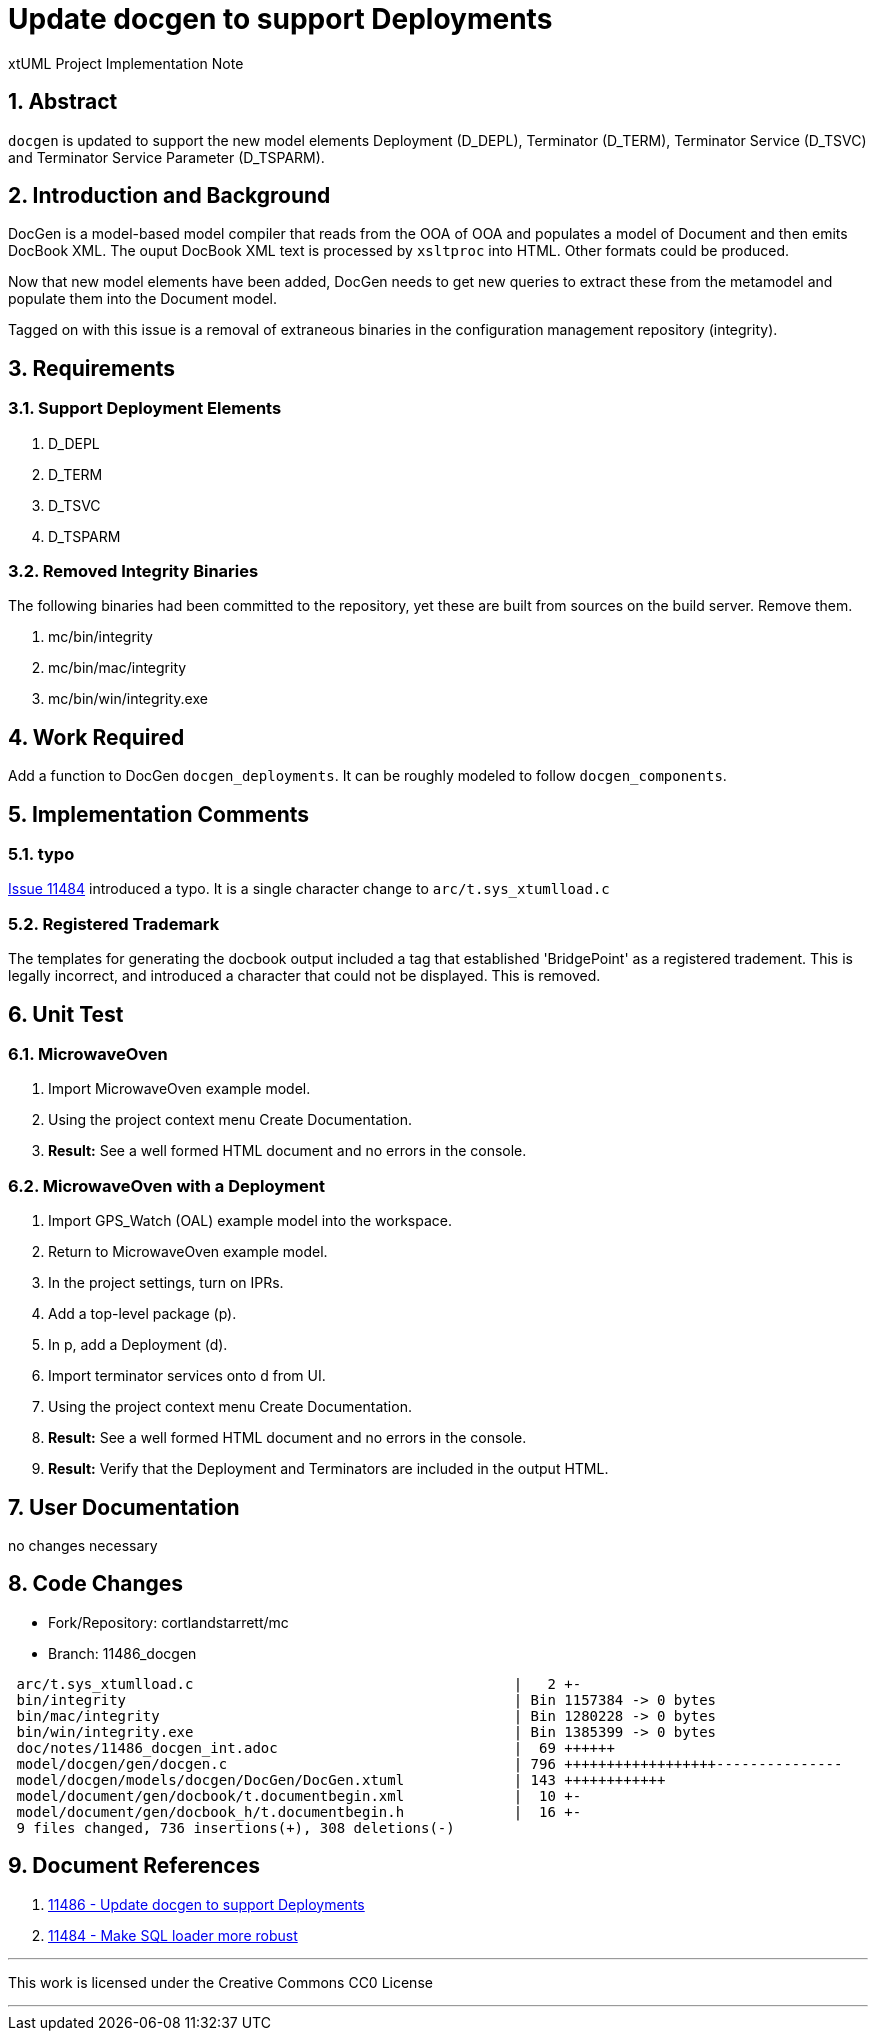 = Update docgen to support Deployments

xtUML Project Implementation Note

:sectnums:

== Abstract

`docgen` is updated to support the new model elements Deployment (D_DEPL),
Terminator (D_TERM), Terminator Service (D_TSVC) and Terminator Service
Parameter (D_TSPARM).

== Introduction and Background

DocGen is a model-based model compiler that reads from the OOA of OOA
and populates a model of Document and then emits DocBook XML.  The ouput
DocBook XML text is processed by `xsltproc` into HTML.  Other formats
could be produced.

Now that new model elements have been added, DocGen needs to get new
queries to extract these from the metamodel and populate them into the
Document model.

Tagged on with this issue is a removal of extraneous binaries in the
configuration management repository (integrity).

== Requirements

=== Support Deployment Elements

. D_DEPL
. D_TERM
. D_TSVC
. D_TSPARM

=== Removed Integrity Binaries

The following binaries had been committed to the repository, yet these
are built from sources on the build server.  Remove them.

. mc/bin/integrity
. mc/bin/mac/integrity
. mc/bin/win/integrity.exe

== Work Required

Add a function to DocGen `docgen_deployments`.  It can be roughly
modeled to follow `docgen_components`.

== Implementation Comments

=== typo
<<dr-2,Issue 11484>> introduced a typo.  It is a single character change
to `arc/t.sys_xtumlload.c`

=== Registered Trademark
The templates for generating the docbook output included a tag that
established 'BridgePoint' as a registered tradement.  This is legally
incorrect, and introduced a character that could not be displayed.
This is removed.

== Unit Test

=== MicrowaveOven

. Import MicrowaveOven example model.
. Using the project context menu Create Documentation.
. *Result:*  See a well formed HTML document and no errors in the console.

=== MicrowaveOven with a Deployment

. Import GPS_Watch (OAL) example model into the workspace.
. Return to  MicrowaveOven example model.
. In the project settings, turn on IPRs.
. Add a top-level package (p).
. In p, add a Deployment (d).
. Import terminator services onto d from UI.
. Using the project context menu Create Documentation.
. *Result:*  See a well formed HTML document and no errors in the console.
. *Result:*  Verify that the Deployment and Terminators are included in
  the output HTML.

== User Documentation

no changes necessary

== Code Changes

- Fork/Repository: cortlandstarrett/mc
- Branch: 11486_docgen

```
 arc/t.sys_xtumlload.c                                      |   2 +-
 bin/integrity                                              | Bin 1157384 -> 0 bytes
 bin/mac/integrity                                          | Bin 1280228 -> 0 bytes
 bin/win/integrity.exe                                      | Bin 1385399 -> 0 bytes
 doc/notes/11486_docgen_int.adoc                            |  69 ++++++
 model/docgen/gen/docgen.c                                  | 796 ++++++++++++++++++---------------
 model/docgen/models/docgen/DocGen/DocGen.xtuml             | 143 ++++++++++++
 model/document/gen/docbook/t.documentbegin.xml             |  10 +-
 model/document/gen/docbook_h/t.documentbegin.h             |  16 +-
 9 files changed, 736 insertions(+), 308 deletions(-)
```

== Document References

. [[dr-1]] https://support.onefact.net/issues/11486[11486 - Update docgen to support Deployments]
. [[dr-2]] https://support.onefact.net/issues/11484[11484 - Make SQL loader more robust]

---

This work is licensed under the Creative Commons CC0 License

---

